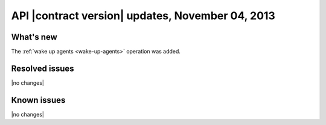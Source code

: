API |contract version| updates, November 04, 2013
-------------------------------------------------

What's new
~~~~~~~~~~

The :ref:`wake up agents <wake-up-agents>` operation was added.

Resolved issues
~~~~~~~~~~~~~~~

|no changes|

Known issues
~~~~~~~~~~~~

|no changes|